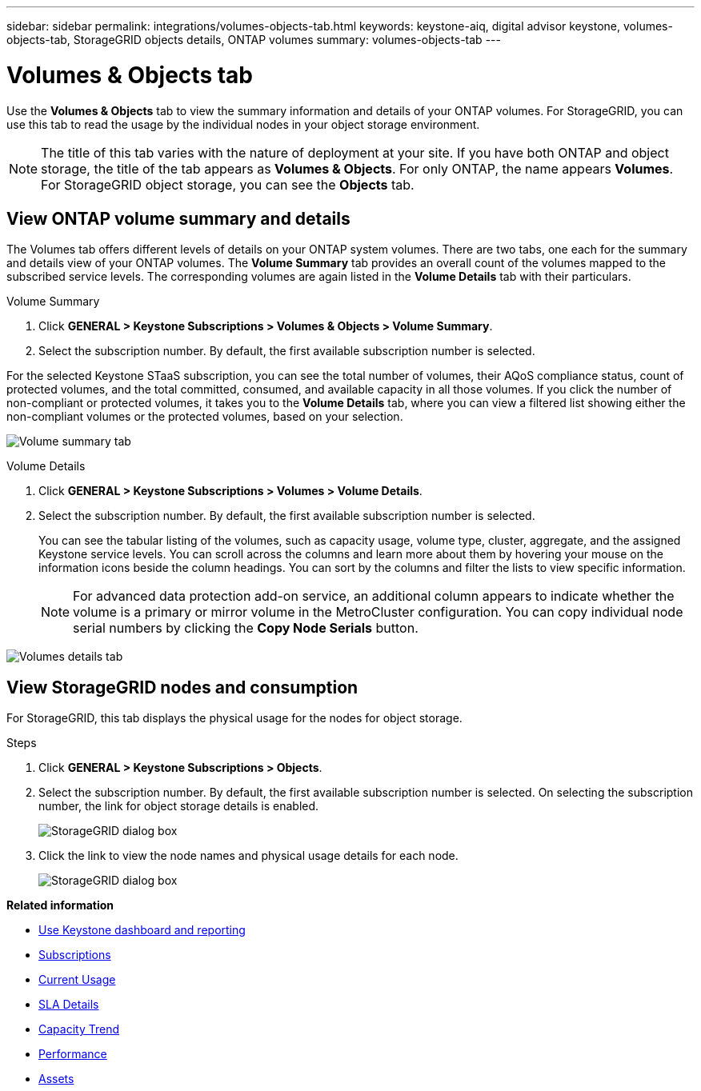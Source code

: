---
sidebar: sidebar
permalink: integrations/volumes-objects-tab.html
keywords: keystone-aiq, digital advisor keystone, volumes-objects-tab, StorageGRID objects details, ONTAP volumes
summary: volumes-objects-tab
---

= Volumes & Objects tab
:hardbreaks:
:nofooter:
:icons: font
:linkattrs:
:imagesdir: ../media/

[.lead]
Use the *Volumes & Objects* tab to view the summary information and details of your ONTAP volumes. For StorageGRID, you can use this tab to read the usage by the individual nodes in your object storage environment.

[NOTE]
The title of this tab varies with the nature of deployment at your site. If you have both ONTAP and object storage, the title of the tab appears as *Volumes & Objects*. For only ONTAP, the name appears *Volumes*. For StorageGRID object storage, you can see the *Objects* tab.

== View ONTAP volume summary and details
The Volumes tab offers different levels of details on your ONTAP system volumes. There are two tabs, one each for the summary and details view of your ONTAP volumes. The *Volume Summary* tab provides an overall count of the volumes mapped to the subscribed service levels. The corresponding volumes are again listed in the *Volume Details* tab with their particulars.

[role="tabbed-block"]
====
.Volume Summary
--
. Click *GENERAL > Keystone Subscriptions > Volumes & Objects > Volume Summary*.
. Select the subscription number. By default, the first available subscription number is selected. 

For the selected Keystone STaaS subscription, you can see the total number of volumes, their AQoS compliance status, count of protected volumes, and the total committed, consumed, and available capacity in all those volumes. If you click the number of non-compliant or protected volumes, it takes you to the *Volume Details* tab, where you can view a filtered list showing either the non-compliant volumes or the protected volumes, based on your selection.

image:volume-summary-1.png[Volume summary tab]

--

.Volume Details
--
. Click *GENERAL > Keystone Subscriptions > Volumes > Volume Details*.
. Select the subscription number. By default, the first available subscription number is selected. 
+
You can see the tabular listing of the volumes, such as capacity usage, volume type, cluster, aggregate, and the assigned Keystone service levels. You can scroll across the columns and learn more about them by hovering your mouse on the information icons beside the column headings. You can sort by the columns and filter the lists to view specific information. 
+
[NOTE]
For advanced data protection add-on service, an additional column appears to indicate whether the volume is a primary or mirror volume in the MetroCluster configuration. You can copy individual node serial numbers by clicking the *Copy Node Serials* button. 

image:volume-details-1.png[Volumes details tab]

--
====


//NSEKEY-8747



== View StorageGRID nodes and consumption

For StorageGRID, this tab displays the physical usage for the nodes for object storage.

.Steps

. Click *GENERAL > Keystone Subscriptions > Objects*.
. Select the subscription number. By default, the first available subscription number is selected. On selecting the subscription number, the link for object storage details is enabled.
+
image:sg-link.png[StorageGRID dialog box]
+
. Click the link to view the node names and physical usage details for each node.
+
image:sg-link-2.png[StorageGRID dialog box]

*Related information*

* link:../integrations/aiq-keystone-details.html[Use Keystone dashboard and reporting]
* link:../integrations/subscriptions-tab.html[Subscriptions]
* link:../integrations/current-usage-tab.html[Current Usage]
* link:../integrations/sla-details-tab.html[SLA Details]
* link:../integrations/capacity-trend-tab.html[Capacity Trend]
* link:../integrations/performance-tab.html[Performance]
* link:../integrations/assets-tab.html[Assets]